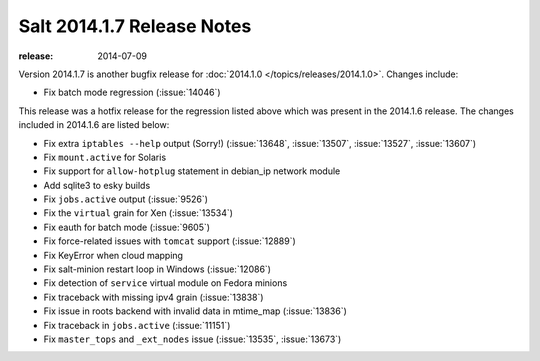 ===========================
Salt 2014.1.7 Release Notes
===========================

:release: 2014-07-09

Version 2014.1.7 is another bugfix release for :doc:`2014.1.0
</topics/releases/2014.1.0>`.  Changes include:

- Fix batch mode regression (:issue:`14046`)

This release was a hotfix release for the regression listed above which was
present in the 2014.1.6 release.  The changes included in 2014.1.6 are listed
below:

- Fix extra ``iptables --help`` output (Sorry!)  (:issue:`13648`,
  :issue:`13507`, :issue:`13527`, :issue:`13607`)
- Fix ``mount.active`` for Solaris
- Fix support for ``allow-hotplug`` statement in debian_ip network module
- Add sqlite3 to esky builds
- Fix ``jobs.active`` output (:issue:`9526`)
- Fix the ``virtual`` grain for Xen (:issue:`13534`)
- Fix eauth for batch mode (:issue:`9605`)
- Fix force-related issues with ``tomcat`` support (:issue:`12889`)
- Fix KeyError when cloud mapping
- Fix salt-minion restart loop in Windows (:issue:`12086`)
- Fix detection of ``service`` virtual module on Fedora minions
- Fix traceback with missing ipv4 grain (:issue:`13838`)
- Fix issue in roots backend with invalid data in mtime_map (:issue:`13836`)
- Fix traceback in ``jobs.active`` (:issue:`11151`)
- Fix ``master_tops`` and ``_ext_nodes`` issue (:issue:`13535`, :issue:`13673`)
